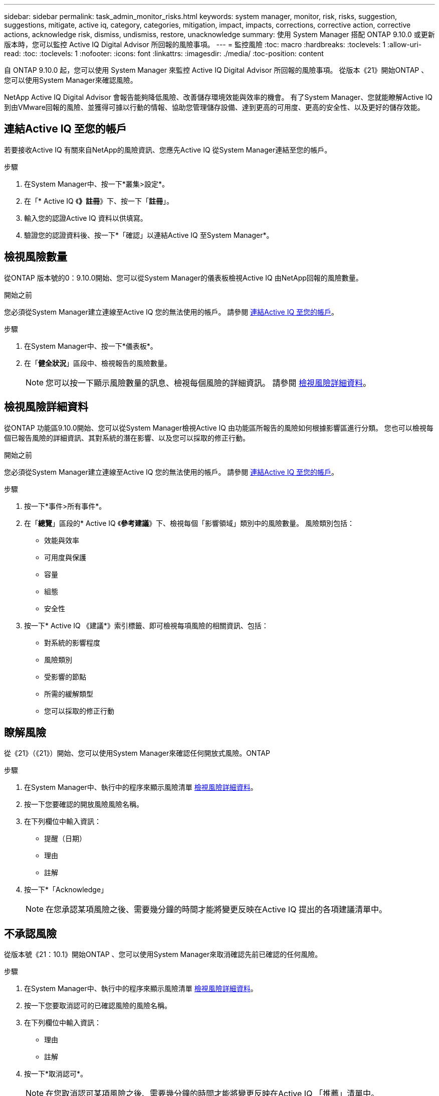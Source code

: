 ---
sidebar: sidebar 
permalink: task_admin_monitor_risks.html 
keywords: system manager, monitor, risk, risks, suggestion, suggestions, mitigate, active iq, category, categories, mitigation, impact, impacts, corrections, corrective action, corrective actions, acknowledge risk, dismiss, undismiss, restore, unacknowledge 
summary: 使用 System Manager 搭配 ONTAP 9.10.0 或更新版本時，您可以監控 Active IQ Digital Advisor 所回報的風險事項。 
---
= 監控風險
:toc: macro
:hardbreaks:
:toclevels: 1
:allow-uri-read: 
:toc: 
:toclevels: 1
:nofooter: 
:icons: font
:linkattrs: 
:imagesdir: ./media/
:toc-position: content


[role="lead"]
自 ONTAP 9.10.0 起，您可以使用 System Manager 來監控 Active IQ Digital Advisor 所回報的風險事項。  從版本《21》開始ONTAP 、您可以使用System Manager來確認風險。

NetApp Active IQ Digital Advisor 會報告能夠降低風險、改善儲存環境效能與效率的機會。  有了System Manager、您就能瞭解Active IQ 到由VMware回報的風險、並獲得可據以行動的情報、協助您管理儲存設備、達到更高的可用度、更高的安全性、以及更好的儲存效能。



== 連結Active IQ 至您的帳戶

若要接收Active IQ 有關來自NetApp的風險資訊、您應先Active IQ 從System Manager連結至您的帳戶。

.步驟
. 在System Manager中、按一下*叢集>設定*。
. 在「* Active IQ 《*》註冊*》下、按一下「*註冊*」。
. 輸入您的認證Active IQ 資料以供填寫。
. 驗證您的認證資料後、按一下*「確認」以連結Active IQ 至System Manager*。




== 檢視風險數量

從ONTAP 版本號的0：9.10.0開始、您可以從System Manager的儀表板檢視Active IQ 由NetApp回報的風險數量。

.開始之前
您必須從System Manager建立連線至Active IQ 您的無法使用的帳戶。  請參閱 <<link_active_iq,連結Active IQ 至您的帳戶>>。

.步驟
. 在System Manager中、按一下*儀表板*。
. 在「*健全狀況*」區段中、檢視報告的風險數量。
+

NOTE: 您可以按一下顯示風險數量的訊息、檢視每個風險的詳細資訊。  請參閱 <<view_risk_details,檢視風險詳細資料>>。





== 檢視風險詳細資料

從ONTAP 功能區9.10.0開始、您可以從System Manager檢視Active IQ 由功能區所報告的風險如何根據影響區進行分類。  您也可以檢視每個已報告風險的詳細資訊、其對系統的潛在影響、以及您可以採取的修正行動。

.開始之前
您必須從System Manager建立連線至Active IQ 您的無法使用的帳戶。  請參閱 <<link_active_iq,連結Active IQ 至您的帳戶>>。

.步驟
. 按一下*事件>所有事件*。
. 在「*總覽*」區段的* Active IQ 《*參考建議*》下、檢視每個「影響領域」類別中的風險數量。  風險類別包括：
+
** 效能與效率
** 可用度與保護
** 容量
** 組態
** 安全性


. 按一下* Active IQ 《建議*》索引標籤、即可檢視每項風險的相關資訊、包括：
+
** 對系統的影響程度
** 風險類別
** 受影響的節點
** 所需的緩解類型
** 您可以採取的修正行動






== 瞭解風險

從《21》（《21》）開始、您可以使用System Manager來確認任何開放式風險。ONTAP

.步驟
. 在System Manager中、執行中的程序來顯示風險清單 <<view_risk_details,檢視風險詳細資料>>。
. 按一下您要確認的開放風險風險名稱。
. 在下列欄位中輸入資訊：
+
** 提醒（日期）
** 理由
** 註解


. 按一下*「Acknowledge」
+

NOTE: 在您承認某項風險之後、需要幾分鐘的時間才能將變更反映在Active IQ 提出的各項建議清單中。





== 不承認風險

從版本號《21：10.1》開始ONTAP 、您可以使用System Manager來取消確認先前已確認的任何風險。

.步驟
. 在System Manager中、執行中的程序來顯示風險清單 <<view_risk_details,檢視風險詳細資料>>。
. 按一下您要取消認可的已確認風險的風險名稱。
. 在下列欄位中輸入資訊：
+
** 理由
** 註解


. 按一下*取消認可*。
+

NOTE: 在您取消認可某項風險之後、需要幾分鐘的時間才能將變更反映在Active IQ 「推薦」清單中。


